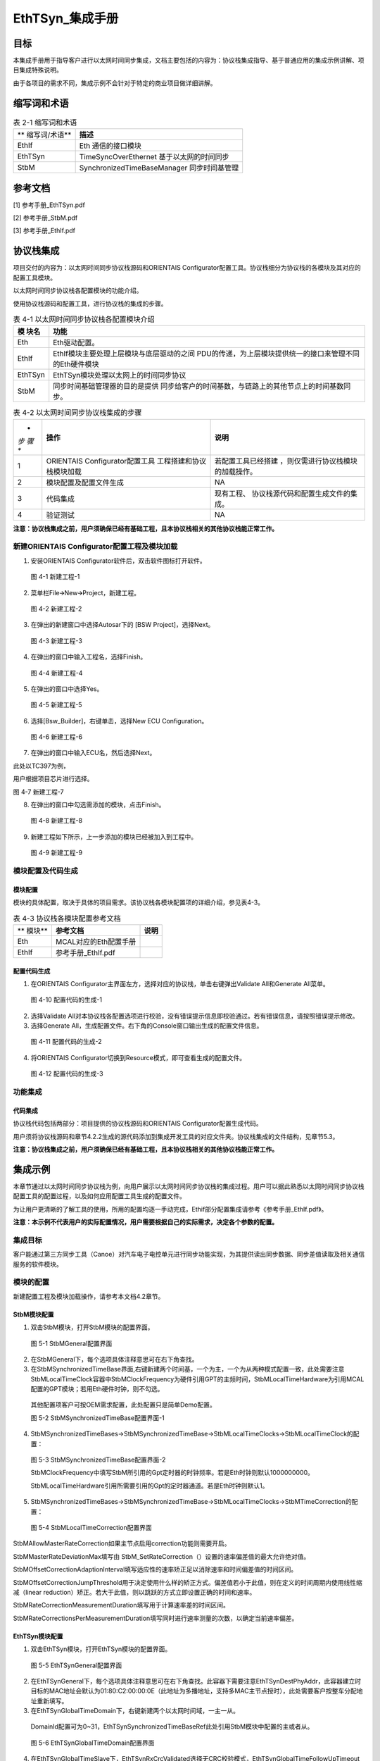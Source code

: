 ===================
EthTSyn_集成手册
===================





目标
====

本集成手册用于指导客户进行以太网时间同步集成，文档主要包括的内容为：协议栈集成指导、基于普通应用的集成示例讲解、项目集成特殊说明。

由于各项目的需求不同，集成示例不会针对于特定的商业项目做详细讲解。

缩写词和术语
============

.. table:: 表 2-1 缩写词和术语

   +---------------+------------------------------------------------------+
   | **            | **描述**                                             |
   | 缩写词/术语** |                                                      |
   +---------------+------------------------------------------------------+
   | EthIf         | Eth 通信的接口模块                                   |
   +---------------+------------------------------------------------------+
   | EthTSyn       | TimeSyncOverEthernet 基于以太网的时间同步            |
   +---------------+------------------------------------------------------+
   | StbM          | SynchronizedTimeBaseManager 同步时间基管理           |
   +---------------+------------------------------------------------------+

参考文档
========

[1] 参考手册_EthTSyn.pdf

[2] 参考手册_StbM.pdf

[3] 参考手册_EthIf.pdf

协议栈集成
==========

项目交付的内容为：以太网时间同步协议栈源码和ORIENTAIS
Configurator配置工具。协议栈细分为协议栈的各模块及其对应的配置工具模块。

以太网时间同步协议栈各配置模块的功能介绍。

使用协议栈源码和配置工具，进行协议栈的集成的步骤。

.. table:: 表 4-1 以太网时间同步协议栈各配置模块介绍

   +---------+------------------------------------------------------------+
   | **模    | **功能**                                                   |
   | 块名**  |                                                            |
   +---------+------------------------------------------------------------+
   | Eth     | Eth驱动配置。                                              |
   +---------+------------------------------------------------------------+
   | EthIf   | EthIf模块主要处理上层模块与底层驱动的之间                  |
   |         | PDU的传递，为上层模块提供统一的接口来管理不同的Eth硬件模块 |
   +---------+------------------------------------------------------------+
   | EthTSyn | EthTSyn模块处理以太网上的时间同步协议                      |
   +---------+------------------------------------------------------------+
   | StbM    | 同步时间基础管理器的目的是提供                             |
   |         | 同步给客户的时间基数，与链路上的其他节点上的时间基数同步。 |
   +---------+------------------------------------------------------------+

.. table:: 表 4-2 以太网时间同步协议栈集成的步骤

   +-----+--------------------------+------------------------------------+
   | *   | **操作**                 | **说明**                           |
   | *步 |                          |                                    |
   | 骤  |                          |                                    |
   | **  |                          |                                    |
   +-----+--------------------------+------------------------------------+
   | 1   | ORIENTAIS                | 若配置工具已经搭建                 |
   |     | Configurator配置工具     | ，则仅需进行协议栈模块的加载操作。 |
   |     | 工程搭建和协议栈模块加载 |                                    |
   +-----+--------------------------+------------------------------------+
   | 2   | 模块配置及配置文件生成   | NA                                 |
   +-----+--------------------------+------------------------------------+
   | 3   | 代码集成                 | 现有工程、                         |
   |     |                          | 协议栈源代码和配置生成文件的集成。 |
   +-----+--------------------------+------------------------------------+
   | 4   | 验证测试                 | NA                                 |
   +-----+--------------------------+------------------------------------+

**注意：协议栈集成之前，用户须确保已经有基础工程，且本协议栈相关的其他协议栈能正常工作。**

新建ORIENTAIS Configurator配置工程及模块加载
--------------------------------------------

#. 安装ORIENTAIS Configurator软件后，双击软件图标打开软件。

.. figure:: ../../_static/集成手册/EthTSyn/image1.png
   :width: 5.76389in
   :height: 3.06042in

   图 4-1 新建工程-1

2. 菜单栏File🡪New🡪Project，新建工程。

.. figure:: ../../_static/集成手册/EthTSyn/image2.png
   :width: 5.75625in
   :height: 3.17292in

   图 4-2 新建工程-2

3. 在弹出的新建窗口中选择Autosar下的 [BSW Project]，选择Next。

..

   图 4-3 新建工程-3

4. 在弹出的窗口中输入工程名，选择Finish。

..

   图 4-4 新建工程-4

5. 在弹出的窗口中选择Yes。

.. figure:: ../../_static/集成手册/EthTSyn/image5.png
   :width: 4.06777in
   :height: 1.90141in

   图 4-5 新建工程-5

6. 选择[Bsw_Builder]，右键单击，选择New ECU Configuration。

.. figure:: ../../_static/集成手册/EthTSyn/image6.png
   :width: 4.29931in
   :height: 1.97778in

   图 4-6 新建工程-6

7. 在弹出的窗口中输入ECU名，然后选择Next。

|image1|

此处以TC397为例，

用户根据项目芯片进行选择。

图 4-7 新建工程-7

8. 在弹出的窗口中勾选需添加的模块，点击Finish。

.. figure:: ../../_static/集成手册/EthTSyn/image8.png
   :width: 3.20076in
   :height: 4.48569in

   图 4-8 新建工程-8

9. 新建工程如下所示，上一步添加的模块已经被加入到工程中。

.. figure:: ../../_static/集成手册/EthTSyn/image9.png
   :width: 1.70812in
   :height: 1.0832in

   图 4-9 新建工程-9

模块配置及代码生成
------------------

模块配置
~~~~~~~~

模块的具体配置，取决于具体的项目需求。该协议栈各模块配置项的详细介绍，参见表4-3。

.. table:: 表 4-3 协议栈各模块配置参考文档

   +--------+----------------------------------------+-------------------+
   | **     | **参考文档**                           | **说明**          |
   | 模块** |                                        |                   |
   +--------+----------------------------------------+-------------------+
   | Eth    | MCAL对应的Eth配置手册                  |                   |
   +--------+----------------------------------------+-------------------+
   | EthIf  | 参考手册_EthIf.pdf                     |                   |
   +--------+----------------------------------------+-------------------+

配置代码生成
~~~~~~~~~~~~

#. 在ORIENTAIS
   Configurator主界面左方，选择对应的协议栈，单击右键弹出Validate
   All和Generate All菜单。

.. figure:: ../../_static/集成手册/EthTSyn/image10.png
   :width: 5.76667in
   :height: 4.05139in

   图 4-10 配置代码的生成-1

2. 选择Validate
   All对本协议栈各配置选项进行校验，没有错误提示信息即校验通过。若有错误信息，请按照错误提示修改。

3. 选择Generate
   All，生成配置文件。右下角的Console窗口输出生成的配置文件信息。

.. figure:: ../../_static/集成手册/EthTSyn/image11.png
   :width: 5.76736in
   :height: 2.24792in

   图 4-11 配置代码的生成-2

4. 将ORIENTAIS Configurator切换到Resource模式，即可查看生成的配置文件。

.. figure:: ../../_static/集成手册/EthTSyn/image12.png
   :width: 5.76736in
   :height: 3.88403in

   图 4-12 配置代码的生成-3

功能集成
--------

代码集成
~~~~~~~~

协议栈代码包括两部分：项目提供的协议栈源码和ORIENTAIS
Configurator配置生成代码。

用户须将协议栈源码和章节4.2.2生成的源代码添加到集成开发工具的对应文件夹。协议栈集成的文件结构，见章节5.3。

**注意：协议栈集成之前，用户须确保已经有基础工程，且本协议栈相关的其他协议栈能正常工作。**

集成示例
========

本章节通过以太网时间同步协议栈为例，向用户展示以太网时间同步协议栈的集成过程。用户可以据此熟悉以太网时间同步协议栈配置工具的配置过程，以及如何应用配置工具生成的配置文件。

为让用户更清晰的了解工具的使用，所用的配置均逐一手动完成，Ethif部分配置集成请参考《参考手册_EthIf.pdf》。

**注意：本示例不代表用户的实际配置情况，用户需要根据自己的实际需求，决定各个参数的配置。**

集成目标
--------

客户能通过第三方同步工具（Canoe）对汽车电子电控单元进行同步功能实现，为其提供读出同步数据、同步差值读取及相关通信服务的软件模块。

模块的配置
----------

新建配置工程及模块加载操作，请参考本文档4.2章节。

StbM模块配置
~~~~~~~~~~~~

#. 双击StbM模块，打开StbM模块的配置界面。

..

   图 5-1 StbMGeneral配置界面

2. 在StbMGeneral下，每个选项具体注释意思可在右下角查找。

3. 在StbMSynchronizedTimeBase界面,右键新建两个时间基，一个为主，一个为从两种模式配置一致，此处需要注意StbMLocalTimeClock容器中StbMClockFrequency为硬件引用GPT的主频时间，StbMLocalTimeHardware为引用MCAL配置的GPT模块；若用Eth硬件时钟，则不勾选。

..

   其他配置项客户可按OEM需求配置，此处配置只是简单Demo配置。

   图 5-2 StbMSynchronizedTimeBase配置界面-1

4. StbMSynchronizedTimeBases->StbMSynchronizedTimeBase->StbMLocalTimeClocks->StbMLocalTimeClock的配置：

..

   图 5-3 StbMSynchronizedTimeBase配置界面-2

   StbMClockFrequency中填写StbM所引用的Gpt定时器的时钟频率。若是Eth时钟则默认1000000000。

   StbMLocalTimeHardware引用所需要引用的Gpt的定时器通道。若是Eth时钟则默认1。

5. StbMSynchronizedTimeBases->StbMSynchronizedTimeBase->StbMLocalTimeClocks->StbMTimeCorrection的配置：

.. figure:: ../../_static/集成手册/EthTSyn/image16.png
   :width: 5.24167in
   :height: 2.47778in

   图 5-4 StbMLocalTimeCorrection配置界面

StbMAllowMasterRateCorrection如果主节点启用correction功能则需要开启。

StbMMasterRateDeviationMax填写由
StbM_SetRateCorrection（）设置的速率偏差值的最大允许绝对值。

StbMOffsetCorrectionAdaptionInterval填写适应性的速率矫正足以消除速率和时间偏差值的时间区间。

StbMOffsetCorrectionJumpThreshold用于决定使用什么样的矫正方式。偏差值若小于此值，则在定义的时间周期内使用线性缩减（linear
reduction）矫正。若大于此值，则以跳跃的方式立即设置正确的时间和速率。

StbMRateCorrectionMeasurementDuration填写用于计算速率差的时间区间。

StbMRateCorrectionsPerMeasurementDuration填写同时进行速率测量的次数，以确定当前速率偏差。

EthTSyn模块配置
~~~~~~~~~~~~~~~

#. 双击EthTSyn模块，打开EthTSyn模块的配置界面。

.. figure:: ../../_static/集成手册/EthTSyn/image17.png
   :width: 5.76736in
   :height: 3.19097in

   图 5-5 EthTSynGeneral配置界面

2. 在EthTSynGeneral下，每个选项具体注释意思可在右下角查找。此容器下需要注意EthTSynDestPhyAddr，此容器建立时目标的MAC地址会默认为01:80:C2:00:00:0E（此地址为多播地址，支持多MAC主节点授时），此处需要客户按整车分配地址重新填写。

3. 在EthTSynGlobalTimeDomain下，右键新建两个以太网时间域，一主一从。

..

   DomainId配置可为0~31，EthTSynSynchronizedTimeBaseRef此处引用StbM模块中配置的主或者从。

.. figure:: ../../_static/集成手册/EthTSyn/image18.png
   :width: 5.76111in
   :height: 2.24375in

   图 5-6 EthTSynGlobalTimeDomain配置界面

4. 在EthTSynGlobalTimeSlave下，EthTSynRxCrcValidated选择无CRC校验模式，EthTSynGlobalTimeFollowUpTimeout配置为300ms。EthTSynGlobalTimeSequenceCounterJumpWidth设置为1，将检查两个连续同步之间的
   SC
   值跳转。EthTSynGlobalTimeSequenceCounterHysteresis若发生超时，在转发有效时间之前，至少要验证的Sync-Follow
   Up消息对个数。

.. figure:: ../../_static/集成手册/EthTSyn/image19.png
   :width: 5.75208in
   :height: 2.25625in

   图 5-7 EthTSynGlobalTimeSlave配置界面

5. 在EthTSynGlobalTimeMaster下，EthTSynRxCrcValidated选择无CRC校验模式，EthTSynCyclicMsgResumeTime配置为500ms，EthTSynGlobalTimeTxPeriod配置为1s，EthTSynImmediateTimeSync选择为TRUE。

.. figure:: ../../_static/集成手册/EthTSyn/image20.png
   :width: 5.75208in
   :height: 2.25625in

   图 5-8 EthTSynGlobalTimeMaster配置界面

6. 在EthTSynPortConfig下，
   EthTSynGlobalTimeDebounceTime配置为10ms，EthTSynGlobalTimeEthIfRef此处引用Ethif配置的Eth驱动模块。

.. figure:: ../../_static/集成手册/EthTSyn/image21.png
   :width: 5.76458in
   :height: 2.86944in

   图 5-9 EthTSynPortConfig配置界面

源代码集成
----------

项目交付给用户的工程结构如下：

.. figure:: ../../_static/集成手册/EthTSyn/image22.png
   :width: 3.25069in
   :height: 2.90069in

   图 5-10 工程结构目录

-  Bsw_Config目录，这个目录用来存放配置工具生成的配置文件，EthIf、StbM、EthTSyn有关的配置文件放在Bsw_Config文件夹下。

-  BSW目录，存放BSW相关模块的源代码.

协议栈调度集成
--------------

**#include** <machine/wdtcon.h>

**#include** "Mcu.h"

**#include** "Port.h"

**#include** "Eth_17_GEthMac.h"

EthTSyn协议栈相关模块头文件

**#include** "EthIf.h"

**#include** "Gpt.h"

**#include "**\ StbM.h\ **"**

**#include "**\ EthTSyn.h"

**int** **main**\ (**void**)

{

Gpt_EnableNotification(GptConf_GptChannel_Gpt_1ms);

Gpt_StartTimer(GptConf_GptChannel_Gpt_1ms, 100000);

Gpt_StartTimer(GptChannelConfiguration_STBM, 0xFFFFFFu);

StbM_Init(&StbM_Config);

Eth_17_GEthMac_Init(&Eth_17_GEthMac_Config);

EthIf_Init(&EthIf_ConfigData);

初始化Eth、EthIf、EthTSyn、StbM模块

EthTSyn_Init(&EthTSyn_Config);

EthTSyn_SetTransmissionMode(0,ETHTSYN_TX_ON);

打开通信，主节点使用

StbM_TimeStampType test1 = {0u};

StbM_UserDataType test2 = {0u};

test1.secondsHi = 0;

作主节点需要添加初始化授时

test1.seconds = 1696903810;

test1.nanoseconds = 0;

StbM_SetGlobalTime(0,&test1,&test2);

**while** (1)

{

   **if**\ (:mark:`Gpt_1msFlag` == TRUE)

{

Gpt_1msFlag = FALSE;

}

**if**\ (Gpt_10msFlag == TRUE)

{

/\* please insert your code here ... \*/

EthTSyn、StbM模块周期处理函数

EthTSyn_MainFunction();

   StbM_MainFunction();

   StbM_GetCurrentTime(0, &timestamp,&userData\ **);**

   PduInfo.sdu[0] =

   (uint8)((StbM_TimeStamp.seconds & 0xff000000) >> 24);

   PduInfo.sdu[1] =

   (uint8)((StbM_TimeStamp.seconds & 0x00ff0000) >> 16);

   PduInfo.sdu[2] =

   (uint8)((StbM_TimeStamp.seconds & 0x0000ff00) >> 8);

   PduInfo.sdu[3] =

   (uint8)((StbM_TimeStamp.seconds & 0x000000ff));

   PduInfo.sdu[4] =

   (uint8)((StbM_TimeStamp.nanoseconds & 0xff000000) >> 24);

   PduInfo.sdu[5] =

   (uint8)((StbM_TimeStamp.nanoseconds & 0x00ff0000) >> 16);

   PduInfo.sdu[6] =

   (uint8)((StbM_TimeStamp.nanoseconds & 0x0000ff00) >> 8);

   PduInfo.sdu[7] =

   (uint8)((StbM_TimeStamp.nanoseconds & 0x000000ff));

Can_Write(2, &PduInfo);

做从节点时的测试代码：

StbM_GetCurrentTime获取时间，将同步到的时间通过0x666报文转发出来，用于调试。

}

}

**return** 1;

}

验证结果
--------

根据集成目标，能够跟CANoe正常通信，以下是验证效果，右侧为以太网报文，左侧为CAN转发的StbM模块同步时间戳前4个字节为s，后4个字节为ns。

.. figure:: ../../_static/集成手册/EthTSyn/image23.png
   :width: 5.76736in
   :height: 3.10903in

   图 5-11 时间同步模块验证结果

.. |image1| image:: ../../_static/集成手册/EthTSyn/image7.png
   :width: 3.72569in
   :height: 3.53472in
